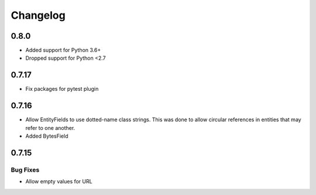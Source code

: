 ---------
Changelog
---------

0.8.0
=====

* Added support for Python 3.6+
* Dropped support for Python <2.7

0.7.17
======

* Fix packages for pytest plugin

0.7.16
======

* Allow EntityFields to use dotted-name class strings. This was done to allow circular references in entities that may refer to one another.
* Added BytesField

0.7.15
======

Bug Fixes
---------

* Allow empty values for URL
